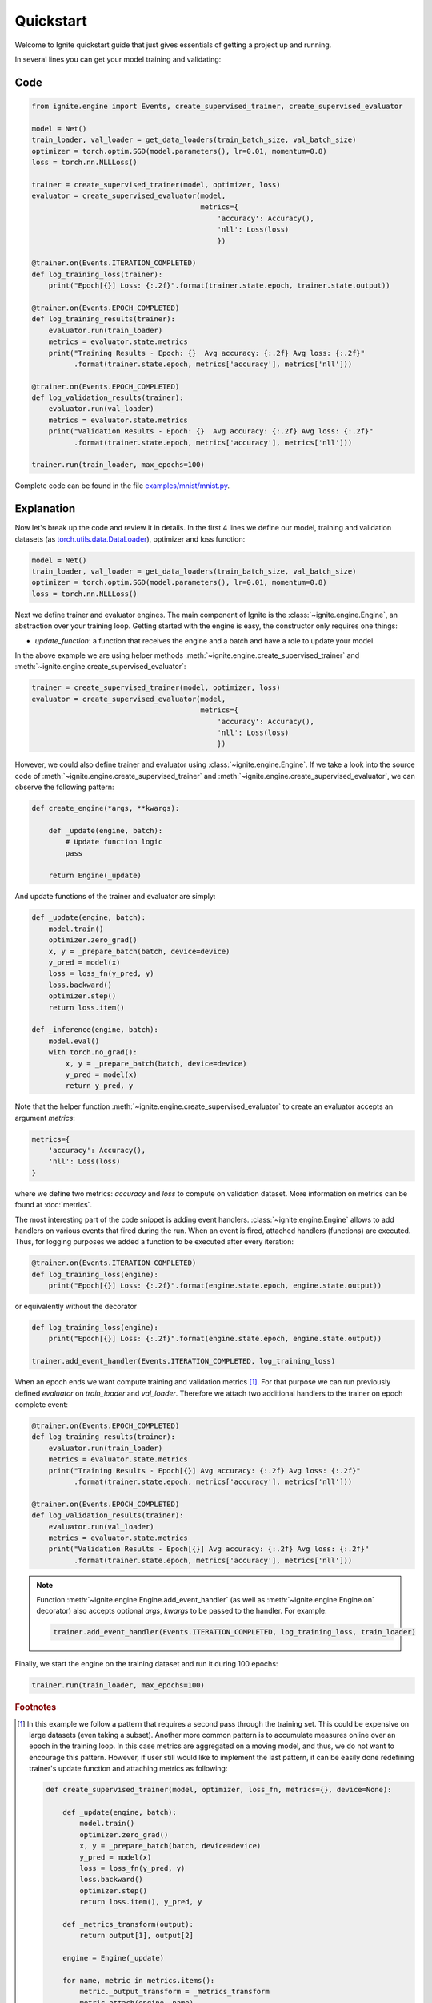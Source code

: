 Quickstart
==========

Welcome to Ignite quickstart guide that just gives essentials of getting a project up and running.

In several lines you can get your model training and validating:

Code
----

.. code-block:: python

    from ignite.engine import Events, create_supervised_trainer, create_supervised_evaluator

    model = Net()
    train_loader, val_loader = get_data_loaders(train_batch_size, val_batch_size)
    optimizer = torch.optim.SGD(model.parameters(), lr=0.01, momentum=0.8)
    loss = torch.nn.NLLLoss()

    trainer = create_supervised_trainer(model, optimizer, loss)
    evaluator = create_supervised_evaluator(model,
                                            metrics={
                                                'accuracy': Accuracy(),
                                                'nll': Loss(loss)
                                                })

    @trainer.on(Events.ITERATION_COMPLETED)
    def log_training_loss(trainer):
        print("Epoch[{}] Loss: {:.2f}".format(trainer.state.epoch, trainer.state.output))

    @trainer.on(Events.EPOCH_COMPLETED)
    def log_training_results(trainer):
        evaluator.run(train_loader)
        metrics = evaluator.state.metrics
        print("Training Results - Epoch: {}  Avg accuracy: {:.2f} Avg loss: {:.2f}"
              .format(trainer.state.epoch, metrics['accuracy'], metrics['nll']))

    @trainer.on(Events.EPOCH_COMPLETED)
    def log_validation_results(trainer):
        evaluator.run(val_loader)
        metrics = evaluator.state.metrics
        print("Validation Results - Epoch: {}  Avg accuracy: {:.2f} Avg loss: {:.2f}"
              .format(trainer.state.epoch, metrics['accuracy'], metrics['nll']))

    trainer.run(train_loader, max_epochs=100)


Complete code can be found in the file `examples/mnist/mnist.py <https://github.com/pytorch/ignite/blob/master/examples/mnist/mnist.py>`_.

Explanation
-----------

Now let's break up the code and review it in details. In the first 4 lines we define our model, training and validation
datasets (as `torch.utils.data.DataLoader <https://pytorch.org/docs/stable/data.html#torch.utils.data.DataLoader>`_), optimizer and loss function:

.. code-block:: python

    model = Net()
    train_loader, val_loader = get_data_loaders(train_batch_size, val_batch_size)
    optimizer = torch.optim.SGD(model.parameters(), lr=0.01, momentum=0.8)
    loss = torch.nn.NLLLoss()

Next we define trainer and evaluator engines. The main component of Ignite is the :class:`~ignite.engine.Engine`, an abstraction over your
training loop. Getting started with the engine is easy, the constructor only requires one things:

- `update_function`: a function that receives the engine and a batch and have a role to update your model.

In the above example we are using helper methods :meth:`~ignite.engine.create_supervised_trainer` and :meth:`~ignite.engine.create_supervised_evaluator`:

.. code-block:: python

    trainer = create_supervised_trainer(model, optimizer, loss)
    evaluator = create_supervised_evaluator(model,
                                            metrics={
                                                'accuracy': Accuracy(),
                                                'nll': Loss(loss)
                                                })

However, we could also define trainer and evaluator using :class:`~ignite.engine.Engine`. If we take a look into the source code of
:meth:`~ignite.engine.create_supervised_trainer` and :meth:`~ignite.engine.create_supervised_evaluator`, we can observe the following pattern:

.. code-block:: python

    def create_engine(*args, **kwargs):

        def _update(engine, batch):
            # Update function logic
            pass

        return Engine(_update)

And update functions of the trainer and evaluator are simply:

.. code-block:: python

    def _update(engine, batch):
        model.train()
        optimizer.zero_grad()
        x, y = _prepare_batch(batch, device=device)
        y_pred = model(x)
        loss = loss_fn(y_pred, y)
        loss.backward()
        optimizer.step()
        return loss.item()

    def _inference(engine, batch):
        model.eval()
        with torch.no_grad():
            x, y = _prepare_batch(batch, device=device)
            y_pred = model(x)
            return y_pred, y

Note that the helper function :meth:`~ignite.engine.create_supervised_evaluator` to create an evaluator accepts an
argument `metrics`:

.. code-block:: python

    metrics={
        'accuracy': Accuracy(),
        'nll': Loss(loss)
    }

where we define two metrics: *accuracy* and *loss* to compute on validation dataset. More information on
metrics can be found at :doc:`metrics`.


The most interesting part of the code snippet is adding event handlers. :class:`~ignite.engine.Engine` allows to add handlers on
various events that fired during the run. When an event is fired, attached handlers (functions) are executed. Thus, for
logging purposes we added a function to be executed after every iteration:

.. code-block:: python

    @trainer.on(Events.ITERATION_COMPLETED)
    def log_training_loss(engine):
        print("Epoch[{}] Loss: {:.2f}".format(engine.state.epoch, engine.state.output))

or equivalently without the decorator

.. code-block:: python

    def log_training_loss(engine):
        print("Epoch[{}] Loss: {:.2f}".format(engine.state.epoch, engine.state.output))

    trainer.add_event_handler(Events.ITERATION_COMPLETED, log_training_loss)

When an epoch ends we want compute training and validation metrics [#f1]_. For that purpose we can run previously defined
`evaluator` on `train_loader` and `val_loader`. Therefore we attach two additional handlers to the trainer on epoch
complete event:

.. code-block:: python

    @trainer.on(Events.EPOCH_COMPLETED)
    def log_training_results(trainer):
        evaluator.run(train_loader)
        metrics = evaluator.state.metrics
        print("Training Results - Epoch[{}] Avg accuracy: {:.2f} Avg loss: {:.2f}"
              .format(trainer.state.epoch, metrics['accuracy'], metrics['nll']))

    @trainer.on(Events.EPOCH_COMPLETED)
    def log_validation_results(trainer):
        evaluator.run(val_loader)
        metrics = evaluator.state.metrics
        print("Validation Results - Epoch[{}] Avg accuracy: {:.2f} Avg loss: {:.2f}"
              .format(trainer.state.epoch, metrics['accuracy'], metrics['nll']))


.. Note ::

   Function :meth:`~ignite.engine.Engine.add_event_handler` (as well as :meth:`~ignite.engine.Engine.on` decorator) also accepts optional `args`, `kwargs` to be passed
   to the handler. For example:

   .. code-block:: python

      trainer.add_event_handler(Events.ITERATION_COMPLETED, log_training_loss, train_loader)


Finally, we start the engine on the training dataset and run it during 100 epochs:

.. code-block:: python

    trainer.run(train_loader, max_epochs=100)


.. rubric:: Footnotes

.. [#f1]

   In this example we follow a pattern that requires a second pass through the training set. This
   could be expensive on large datasets (even taking a subset). Another more common pattern is to accumulate
   measures online over an epoch in the training loop. In this case metrics are aggregated on a moving model,
   and thus, we do not want to encourage this pattern. However, if user still would like to implement the
   last pattern, it can be easily done redefining trainer's update function and attaching metrics as following:

   .. code-block:: python

       def create_supervised_trainer(model, optimizer, loss_fn, metrics={}, device=None):

           def _update(engine, batch):
               model.train()
               optimizer.zero_grad()
               x, y = _prepare_batch(batch, device=device)
               y_pred = model(x)
               loss = loss_fn(y_pred, y)
               loss.backward()
               optimizer.step()
               return loss.item(), y_pred, y

           def _metrics_transform(output):
               return output[1], output[2]

           engine = Engine(_update)

           for name, metric in metrics.items():
               metric._output_transform = _metrics_transform
               metric.attach(engine, name)

           return engine

